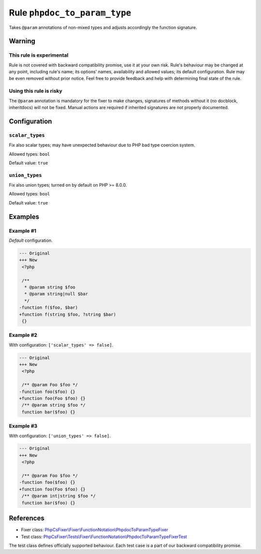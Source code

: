 =============================
Rule ``phpdoc_to_param_type``
=============================

Takes ``@param`` annotations of non-mixed types and adjusts accordingly the
function signature.

Warning
-------

This rule is experimental
~~~~~~~~~~~~~~~~~~~~~~~~~

Rule is not covered with backward compatibility promise, use it at your own
risk. Rule's behaviour may be changed at any point, including rule's name; its
options' names, availability and allowed values; its default configuration. Rule
may be even removed without prior notice. Feel free to provide feedback and help
with determining final state of the rule.

Using this rule is risky
~~~~~~~~~~~~~~~~~~~~~~~~

The ``@param`` annotation is mandatory for the fixer to make changes, signatures
of methods without it (no docblock, inheritdocs) will not be fixed. Manual
actions are required if inherited signatures are not properly documented.

Configuration
-------------

``scalar_types``
~~~~~~~~~~~~~~~~

Fix also scalar types; may have unexpected behaviour due to PHP bad type
coercion system.

Allowed types: ``bool``

Default value: ``true``

``union_types``
~~~~~~~~~~~~~~~

Fix also union types; turned on by default on PHP >= 8.0.0.

Allowed types: ``bool``

Default value: ``true``

Examples
--------

Example #1
~~~~~~~~~~

*Default* configuration.

.. code-block:: diff

   --- Original
   +++ New
    <?php

    /**
     * @param string $foo
     * @param string|null $bar
     */
   -function f($foo, $bar)
   +function f(string $foo, ?string $bar)
    {}

Example #2
~~~~~~~~~~

With configuration: ``['scalar_types' => false]``.

.. code-block:: diff

   --- Original
   +++ New
    <?php

    /** @param Foo $foo */
   -function foo($foo) {}
   +function foo(Foo $foo) {}
    /** @param string $foo */
    function bar($foo) {}

Example #3
~~~~~~~~~~

With configuration: ``['union_types' => false]``.

.. code-block:: diff

   --- Original
   +++ New
    <?php

    /** @param Foo $foo */
   -function foo($foo) {}
   +function foo(Foo $foo) {}
    /** @param int|string $foo */
    function bar($foo) {}
References
----------

- Fixer class: `PhpCsFixer\\Fixer\\FunctionNotation\\PhpdocToParamTypeFixer <./../../../src/Fixer/FunctionNotation/PhpdocToParamTypeFixer.php>`_
- Test class: `PhpCsFixer\\Tests\\Fixer\\FunctionNotation\\PhpdocToParamTypeFixerTest <./../../../tests/Fixer/FunctionNotation/PhpdocToParamTypeFixerTest.php>`_

The test class defines officially supported behaviour. Each test case is a part of our backward compatibility promise.
